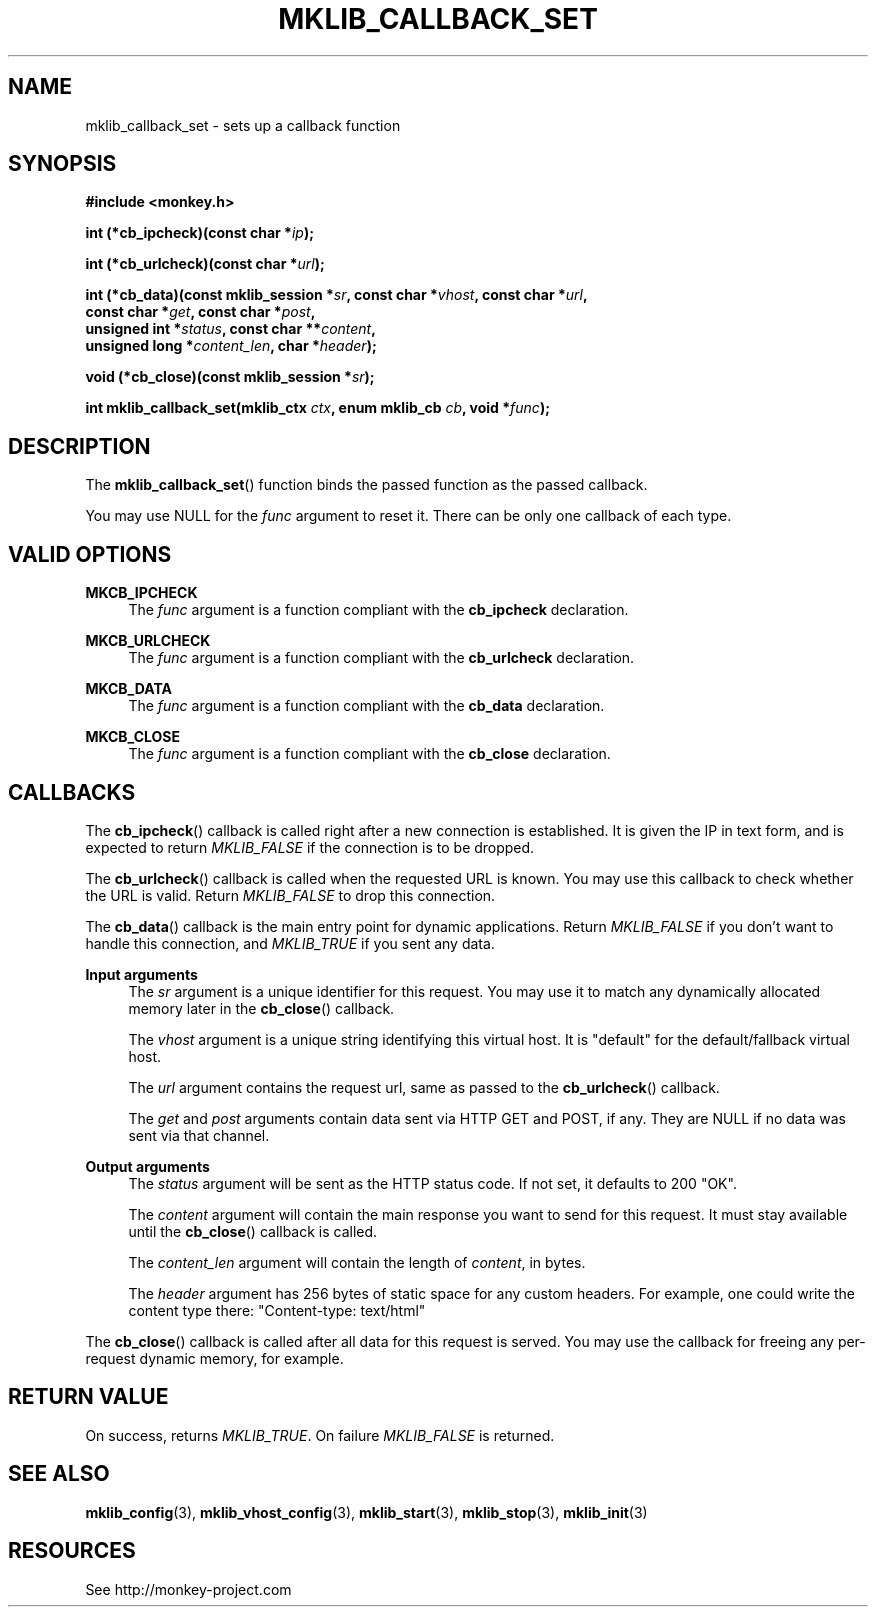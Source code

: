'\" t
.\"     Title: mklib_callback_set
.\"    Author: [FIXME: author] [see http://docbook.sf.net/el/author]
.\" Generator: DocBook XSL Stylesheets v1.77.1 <http://docbook.sf.net/>
.\"      Date: 06/05/2012
.\"    Manual: \ \&
.\"    Source: \ \&
.\"  Language: English
.\"
.TH "MKLIB_CALLBACK_SET" "3" "06/05/2012" "\ \&" "\ \&"
.\" -----------------------------------------------------------------
.\" * Define some portability stuff
.\" -----------------------------------------------------------------
.\" ~~~~~~~~~~~~~~~~~~~~~~~~~~~~~~~~~~~~~~~~~~~~~~~~~~~~~~~~~~~~~~~~~
.\" http://bugs.debian.org/507673
.\" http://lists.gnu.org/archive/html/groff/2009-02/msg00013.html
.\" ~~~~~~~~~~~~~~~~~~~~~~~~~~~~~~~~~~~~~~~~~~~~~~~~~~~~~~~~~~~~~~~~~
.ie \n(.g .ds Aq \(aq
.el       .ds Aq '
.\" -----------------------------------------------------------------
.\" * set default formatting
.\" -----------------------------------------------------------------
.\" disable hyphenation
.nh
.\" disable justification (adjust text to left margin only)
.ad l
.\" -----------------------------------------------------------------
.\" * MAIN CONTENT STARTS HERE *
.\" -----------------------------------------------------------------
.SH "NAME"
mklib_callback_set \- sets up a callback function
.SH "SYNOPSIS"
.sp
\fB#include <monkey\&.h>\fR
.sp
\fBint (*cb_ipcheck)(const char *\fR\fB\fIip\fR\fR\fB);\fR
.sp
\fBint (*cb_urlcheck)(const char *\fR\fB\fIurl\fR\fR\fB);\fR
.sp
.nf
\fBint (*cb_data)(const mklib_session *\fR\fB\fIsr\fR\fR\fB, const char *\fR\fB\fIvhost\fR\fR\fB, const char *\fR\fB\fIurl\fR\fR\fB,
              const char *\fR\fB\fIget\fR\fR\fB, const char *\fR\fB\fIpost\fR\fR\fB,
              unsigned int *\fR\fB\fIstatus\fR\fR\fB, const char \fR\fB**\fR\fB\fIcontent\fR\fR\fB,
              unsigned long *\fR\fB\fIcontent_len\fR\fR\fB, char *\fR\fB\fIheader\fR\fR\fB);\fR
.fi
.sp
\fBvoid (*cb_close)(const mklib_session *\fR\fB\fIsr\fR\fR\fB);\fR
.sp
\fBint mklib_callback_set(mklib_ctx \fR\fB\fIctx\fR\fR\fB, enum mklib_cb \fR\fB\fIcb\fR\fR\fB, void *\fR\fB\fIfunc\fR\fR\fB);\fR
.SH "DESCRIPTION"
.sp
The \fBmklib_callback_set\fR() function binds the passed function as the passed callback\&.
.sp
You may use NULL for the \fIfunc\fR argument to reset it\&. There can be only one callback of each type\&.
.SH "VALID OPTIONS"
.PP
\fBMKCB_IPCHECK\fR
.RS 4
The
\fIfunc\fR
argument is a function compliant with the
\fBcb_ipcheck\fR
declaration\&.
.RE
.PP
\fBMKCB_URLCHECK\fR
.RS 4
The
\fIfunc\fR
argument is a function compliant with the
\fBcb_urlcheck\fR
declaration\&.
.RE
.PP
\fBMKCB_DATA\fR
.RS 4
The
\fIfunc\fR
argument is a function compliant with the
\fBcb_data\fR
declaration\&.
.RE
.PP
\fBMKCB_CLOSE\fR
.RS 4
The
\fIfunc\fR
argument is a function compliant with the
\fBcb_close\fR
declaration\&.
.RE
.SH "CALLBACKS"
.sp
The \fBcb_ipcheck\fR() callback is called right after a new connection is established\&. It is given the IP in text form, and is expected to return \fIMKLIB_FALSE\fR if the connection is to be dropped\&.
.sp
The \fBcb_urlcheck\fR() callback is called when the requested URL is known\&. You may use this callback to check whether the URL is valid\&. Return \fIMKLIB_FALSE\fR to drop this connection\&.
.sp
The \fBcb_data\fR() callback is the main entry point for dynamic applications\&. Return \fIMKLIB_FALSE\fR if you don\(cqt want to handle this connection, and \fIMKLIB_TRUE\fR if you sent any data\&.
.PP
\fBInput arguments\fR
.RS 4
The
\fIsr\fR
argument is a unique identifier for this request\&. You may use it to match any dynamically allocated memory later in the
\fBcb_close\fR() callback\&.

The
\fIvhost\fR
argument is a unique string identifying this virtual host\&. It is "default" for the default/fallback virtual host\&.

The
\fIurl\fR
argument contains the request url, same as passed to the
\fBcb_urlcheck\fR() callback\&.

The
\fIget\fR
and
\fIpost\fR
arguments contain data sent via HTTP GET and POST, if any\&. They are NULL if no data was sent via that channel\&.
.RE
.PP
\fBOutput arguments\fR
.RS 4
The
\fIstatus\fR
argument will be sent as the HTTP status code\&. If not set, it defaults to 200 "OK"\&.

The
\fIcontent\fR
argument will contain the main response you want to send for this request\&. It must stay available until the
\fBcb_close\fR() callback is called\&.

The
\fIcontent_len\fR
argument will contain the length of
\fIcontent\fR, in bytes\&.

The
\fIheader\fR
argument has 256 bytes of static space for any custom headers\&. For example, one could write the content type there: "Content\-type: text/html"
.RE
.sp
The \fBcb_close\fR() callback is called after all data for this request is served\&. You may use the callback for freeing any per\-request dynamic memory, for example\&.
.SH "RETURN VALUE"
.sp
On success, returns \fIMKLIB_TRUE\fR\&. On failure \fIMKLIB_FALSE\fR is returned\&.
.SH "SEE ALSO"
.sp
\fBmklib_config\fR(3), \fBmklib_vhost_config\fR(3), \fBmklib_start\fR(3), \fBmklib_stop\fR(3), \fBmklib_init\fR(3)
.SH "RESOURCES"
.sp
See http://monkey\-project\&.com
